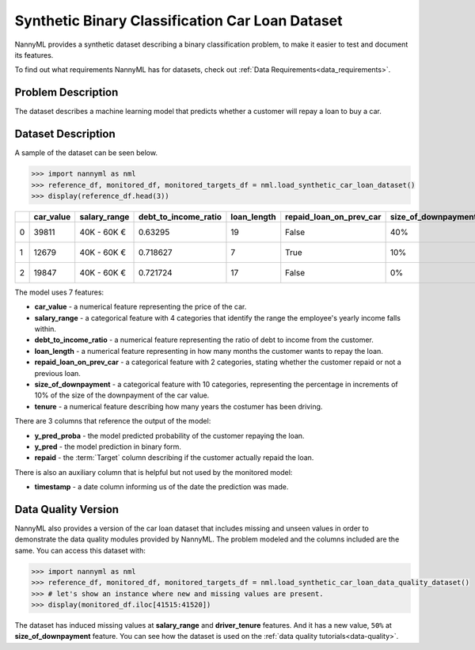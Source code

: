 .. _dataset-synthetic-binary-car-loan:

================================================
Synthetic Binary Classification Car Loan Dataset
================================================

NannyML provides a synthetic dataset describing a binary classification problem,
to make it easier to test and document its features.

To find out what requirements NannyML has for datasets, check out :ref:`Data Requirements<data_requirements>`.

Problem Description
===================

The dataset describes a machine learning model that predicts whether a customer
will repay a loan to buy a car.

Dataset Description
===================

A sample of the dataset can be seen below.

.. code-block:: python

    >>> import nannyml as nml
    >>> reference_df, monitored_df, monitored_targets_df = nml.load_synthetic_car_loan_dataset()
    >>> display(reference_df.head(3))


+----+-------------+----------------+------------------------+---------------+---------------------------+-----------------------+-----------------+----------------+----------+----------+-------------------------+
|    |   car_value | salary_range   |   debt_to_income_ratio |   loan_length | repaid_loan_on_prev_car   | size_of_downpayment   |   driver_tenure |   y_pred_proba |   y_pred |   repaid | timestamp               |
+====+=============+================+========================+===============+===========================+=======================+=================+================+==========+==========+=========================+
|  0 |       39811 | 40K - 60K €    |               0.63295  |            19 | False                     | 40%                   |        0.212653 |           0.99 |        1 |        1 | 2018-01-01 00:00:00.000 |
+----+-------------+----------------+------------------------+---------------+---------------------------+-----------------------+-----------------+----------------+----------+----------+-------------------------+
|  1 |       12679 | 40K - 60K €    |               0.718627 |             7 | True                      | 10%                   |        4.92755  |           0.07 |        0 |        0 | 2018-01-01 00:08:43.152 |
+----+-------------+----------------+------------------------+---------------+---------------------------+-----------------------+-----------------+----------------+----------+----------+-------------------------+
|  2 |       19847 | 40K - 60K €    |               0.721724 |            17 | False                     | 0%                    |        0.520817 |           1    |        1 |        1 | 2018-01-01 00:17:26.304 |
+----+-------------+----------------+------------------------+---------------+---------------------------+-----------------------+-----------------+----------------+----------+----------+-------------------------+

The model uses 7 features:

- **car_value** - a numerical feature representing the price of the car.

- **salary_range** - a categorical feature with 4 categories that identify the range
  the employee's yearly income falls within.

- **debt_to_income_ratio** - a numerical feature representing the ratio of debt to income from the customer.

- **loan_length** - a numerical feature representing in how many months the customer wants to repay the loan.

- **repaid_loan_on_prev_car** - a categorical feature with 2 categories, stating whether the customer
  repaid or not a previous loan.

- **size_of_downpayment** - a categorical feature with 10 categories, representing the percentage in increments of 10%
  of the size of the downpayment of the car value.

- **tenure** - a numerical feature describing how many years the costumer has been driving.


There are 3 columns that reference the output of the model:

- **y_pred_proba** - the model predicted probability of the customer repaying the loan.
- **y_pred** - the model prediction in binary form.
- **repaid** - the :term:`Target` column describing if the customer actually repaid the loan.


There is also an auxiliary column that is helpful but not used by the monitored model:

- **timestamp** - a date column informing us of the date the prediction was made.


Data Quality Version
======================

NannyML also provides a version of the car loan dataset that includes missing and unseen values in order to
demonstrate the data quality modules provided by NannyML. The problem modeled and the columns included are the
same. You can access this dataset with:

.. code-block:: python

    >>> import nannyml as nml
    >>> reference_df, monitored_df, monitored_targets_df = nml.load_synthetic_car_loan_data_quality_dataset()
    >>> # let's show an instance where new and missing values are present.
    >>> display(monitored_df.iloc[41515:41520])

+-------+-------------+----------------+------------------------+---------------+---------------------------+-----------------------+-----------------+-------------------------+----------------+----------+----------+
|       |   car_value | salary_range   |   debt_to_income_ratio |   loan_length | repaid_loan_on_prev_car   | size_of_downpayment   |   driver_tenure | timestamp               |   y_pred_proba | period   |   y_pred |
+=======+=============+================+========================+===============+===========================+=======================+=================+=========================+================+==========+==========+
| 41515 |       58071 | 40K - 60K €    |               0.694352 |            20 | True                      | 30%                   |        0.44644  | 2019-07-09 02:57:35.280 |           0.9  | monitored |        1 |
+-------+-------------+----------------+------------------------+---------------+---------------------------+-----------------------+-----------------+-------------------------+----------------+----------+----------+
| 41516 |       40317 | 20K - 20K €    |               0.581372 |             8 | True                      | 50%                   |      nan        | 2019-07-09 03:06:18.432 |           0.16 | monitored |        0 |
+-------+-------------+----------------+------------------------+---------------+---------------------------+-----------------------+-----------------+-------------------------+----------------+----------+----------+
| 41517 |       57487 | 40K - 60K €    |               0.703041 |             7 | True                      | 30%                   |        5.2826   | 2019-07-09 03:15:01.584 |           0.07 | monitored |        0 |
+-------+-------------+----------------+------------------------+---------------+---------------------------+-----------------------+-----------------+-------------------------+----------------+----------+----------+
| 41518 |       21555 | 0 - 20K €      |               0.268774 |            16 | False                     | 0%                    |        4.04887  | 2019-07-09 03:23:44.736 |           0.01 | monitored |        0 |
+-------+-------------+----------------+------------------------+---------------+---------------------------+-----------------------+-----------------+-------------------------+----------------+----------+----------+
| 41519 |       78265 | 40K - 60K €    |               0.71856  |            19 | True                      | 40%                   |        0.208278 | 2019-07-09 03:32:27.888 |           0.85 | monitored |        1 |
+-------+-------------+----------------+------------------------+---------------+---------------------------+-----------------------+-----------------+-------------------------+----------------+----------+----------+

The dataset has induced missing values at **salary_range** and **driver_tenure** features. And it has a new value, ``50%`` at **size_of_downpayment** feature.
You can see how the dataset is used on the :ref:`data quality tutorials<data-quality>`.
